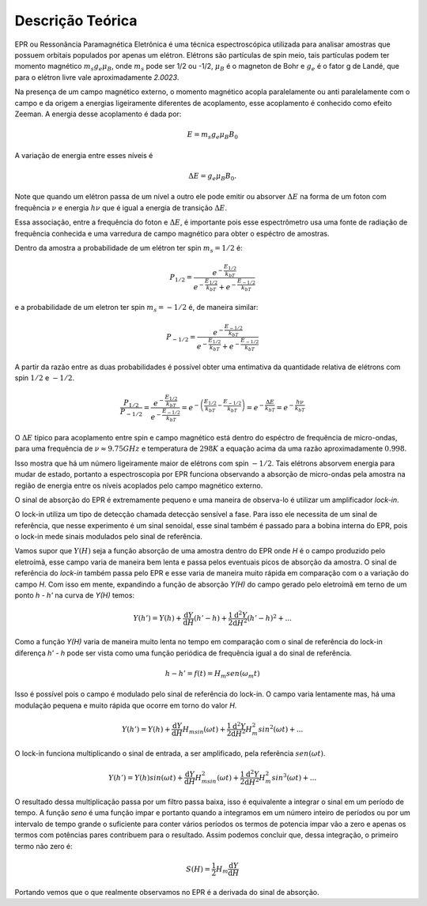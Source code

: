 =================
Descrição Teórica
=================

EPR ou Ressonância Paramagnética Eletrônica é uma técnica espectroscópica
utilizada para analisar amostras que possuem orbitais populados por
apenas um elétron. Elétrons são partículas de spin meio, tais partículas
podem ter momento magnético :math:`m_s g_e \mu_B`, onde :math:`m_s` pode
ser 1/2 ou -1/2, :math:`\mu_B` é o magneton de Bohr e :math:`g_e` é o
fator g de Landé, que para o elétron livre vale aproximadamente *2.0023*.

Na presença de um campo magnético externo, o momento magnético acopla
paralelamente ou anti paralelamente com o campo e da origem a energias
ligeiramente diferentes de acoplamento, esse acoplamento é conhecido como
efeito Zeeman. A energia desse acoplamento é dada por:

.. math::

   E = m_s g_e \mu_B B_0

A variação de energia entre esses níveis é

.. math::

   \Delta E = g_e \mu_B B_0.

Note que quando um elétron passa de um nível a outro ele pode emitir ou
absorver :math:`\Delta E` na forma de um foton com frequência :math:`\nu`
e energia :math:`h\nu` que é igual a energia de transição
:math:`\Delta E`.

Essa associação, entre a frequência do foton e :math:`\Delta E`, é importante
pois esse espectrômetro usa uma fonte de radiação de frequência conhecida e
uma varredura de campo magnético para obter o espéctro de amostras.

Dentro da amostra a probabilidade de um elétron ter spin :math:`m_s = 1/2` é:

.. math::

   P_{1/2} = \frac{e^{-\frac{E_{1/2}}{k_bT}}}{e^{-\frac{E_{1/2}}{k_bT}}+
            e^{-\frac{E_{-1/2}}{k_bT}}}

e a probabilidade de um eletron ter spin :math:`m_s = -1/2` é, de maneira
similar:

.. math::
   P_{-1/2} = \frac{e^{-\frac{E_{-1/2}}{k_bT}}}{e^{-\frac{E_{1/2}}{k_bT}}+
             e^{-\frac{E_{-1/2}}{k_bT}}}

A partir da razão entre as duas probabilidades é possível obter uma entimativa
da quantidade relativa de elétrons com spin :math:`1/2` e :math:`-1/2`.

.. math::
   \frac{P_{1/2}}{P_{-1/2}} =
   \frac{ e^{-\frac{E_{1/2}}{k_bT}} }{e^{-\frac{E_{-1/2}}{k_bT}}} =
   e^{ - \left (  \frac{E_{1/2}}{k_bT} - \frac{E_{-1/2}}{k_bT} \right )} =
   e^{-\frac{\Delta E}{k_bT}} = e^{-\frac{h\nu}{k_bT}}

O :math:`\Delta E` típico para acoplamento entre spin e campo magnético está
dentro do espéctro de frequência de micro-ondas, para uma frequência de
:math:`\nu \approx 9.75GHz` e temperatura de :math:`298 K` a equação acima da
uma razão aproximadamente :math:`0.998`.

Isso mostra que há um número ligeiramente maior de elétrons com spin
:math:`-1/2`. Tais elétrons absorvem energia para mudar de estado, portanto
a espectroscopia por EPR funciona observando a absorção de micro-ondas pela
amostra na região de energia entre os níveis acoplados pelo campo magnético
externo.

O sinal de absorção do EPR é extremamente pequeno e uma maneira de observa-lo é
utilizar um amplificador *lock-in*.

O lock-in utiliza um tipo de detecção chamada detecção sensível a fase.
Para isso ele necessita de um sinal de referência, que nesse experimento é
um sinal senoidal, esse sinal também é passado para a bobina interna do EPR,
pois o lock-in mede sinais modulados pelo sinal de referência.

Vamos supor que :math:`Y(H)` seja a função absorção de uma amostra dentro
do EPR onde *H* é o campo produzido pelo eletroímã, esse campo varia de maneira
bem lenta e passa pelos eventuais picos de absorção da amostra. O sinal de
referência do *lock-in* também passa pelo EPR e esse varia de maneira muito
rápida em comparação com o a variação do campo *H*.
Com isso em mente, expandindo a função de absorção *Y(H)* do campo gerado
pelo eletroímã em terno de um ponto *h - h'* na curva de *Y(H)* temos:

.. math::

	Y(h') = Y(h) + {\frac{\mathrm{d} Y}{\mathrm{d} H}}(h'-h) +
	\frac{1}{2}\frac{\mathrm{d}^2 Y}{\mathrm{d} H^2}(h'-h)^2 + ...

Como a função *Y(H)* varia de maneira muito lenta no tempo em comparação com o
sinal de referência do lock-in diferença *h' - h* pode ser vista como uma
função periódica de frequência igual a do sinal de referência.

.. math::

	h - h' = f(t) = H_m sen(\omega_m t)

Isso é possível pois o campo é modulado pelo sinal de referência do
lock-in. O campo varia lentamente mas, há uma modulação pequena e muito rápida
que ocorre em torno do valor *H*.

.. math::

	Y(h') = Y(h) + {\frac{\mathrm{d} Y}{\mathrm{d} H}}H_msin(\omega t) +
        \frac{1}{2}\frac{\mathrm{d}^2 Y}{\mathrm{d} H^2}H_m^2sin^2(\omega t) + ...

O lock-in funciona multiplicando o sinal de entrada, a ser amplificado, pela
referência :math:`sen(\omega t)`.

.. math::

	Y(h') = Y(h)sin(\omega t) + {\frac{\mathrm{d} Y}{\mathrm{d} H}}
	H_msin^2(\omega t) + \frac{1}{2}\frac{\mathrm{d}^2 Y}{\mathrm{d} H^2}
	H_m^2sin^3(\omega t) + ...

O resultado dessa multiplicação passa por um filtro passa baixa, isso é
equivalente a integrar o sinal em um período de tempo. A função *seno* é
uma função impar e portanto quando a integramos em um número inteiro de
períodos ou por um intervalo de tempo grande o suficiente para conter vários
períodos os termos de potencia impar vão a zero e apenas os termos com
potências pares contribuem para o resultado. Assim podemos concluir que,
dessa integração, o primeiro termo não zero é:

.. math::
	S(H) = \frac{1}{2}H_m\frac{\mathrm{d} Y}{\mathrm{d} H}

Portando vemos que o que realmente observamos no EPR é a derivada do sinal
de absorção.
